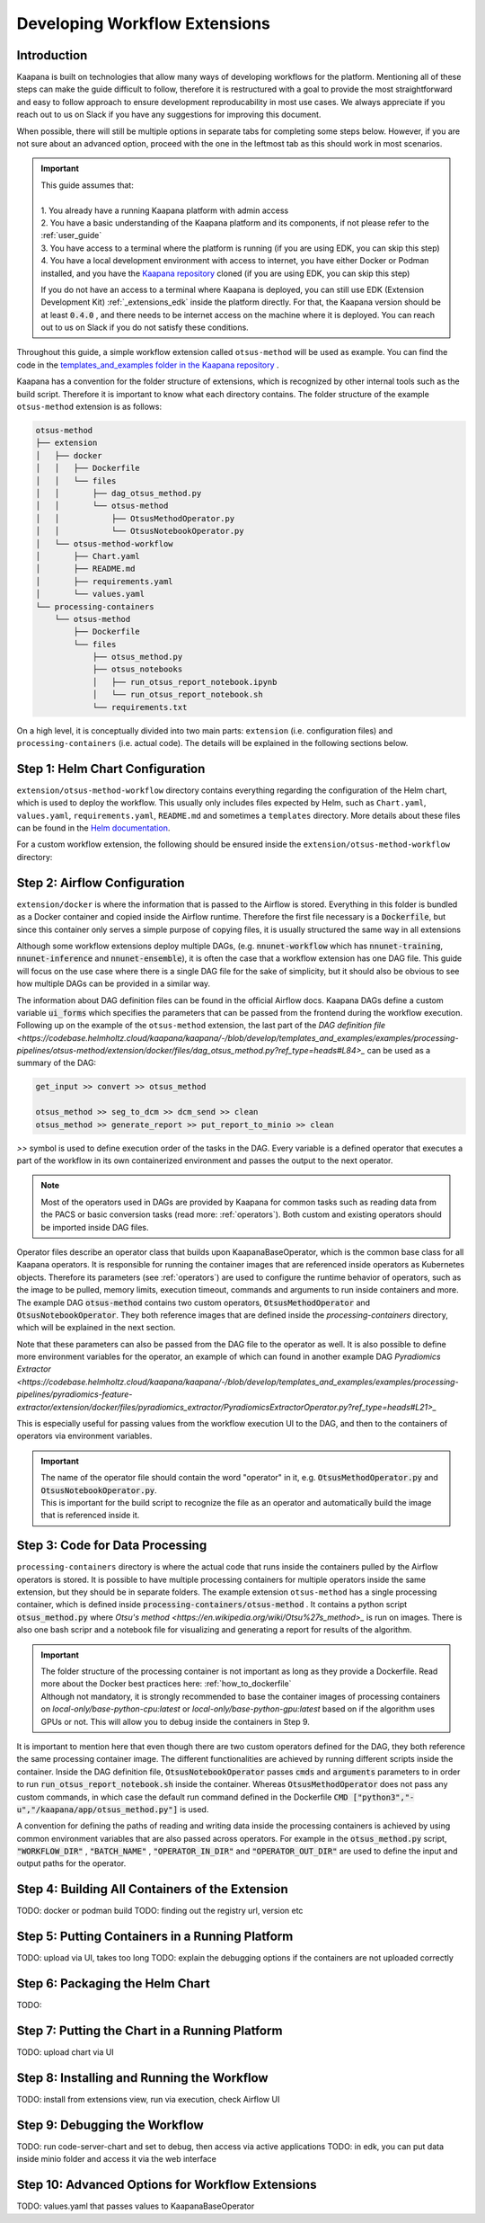 .. _workflow_dev_guide:

==============================
Developing Workflow Extensions
==============================

Introduction
************
Kaapana is built on technologies that allow many ways of developing workflows for the platform.
Mentioning all of these steps can make the guide difficult to follow, therefore it is restructured with a goal to provide the most straightforward and easy to follow approach to ensure development reproducability in most use cases.
We always appreciate if you reach out to us on Slack if you have any suggestions for improving this document.

When possible, there will still be multiple options in separate tabs for completing some steps below.
However, if you are not sure about an advanced option, proceed with the one in the leftmost tab as this should work in most scenarios.

.. important:: 
    | This guide assumes that:
    |
    | 1. You already have a running Kaapana platform with admin access
    | 2. You have a basic understanding of the Kaapana platform and its components, if not please refer to the :ref:`user_guide`
    | 3. You have access to a terminal where the platform is running (if you are using EDK, you can skip this step)
    | 4. You have a local development environment with access to internet, you have either Docker or Podman installed, and you have the `Kaapana repository <https://codebase.helmholtz.cloud/kaapana/kaapana/-/tree/master>`_ cloned (if you are using EDK, you can skip this step)

    If you do not have an access to a terminal where Kaapana is deployed, you can still use EDK (Extension Development Kit) :ref:`_extensions_edk` inside the platform directly.
    For that, the Kaapana version should be at least :code:`0.4.0` , and there needs to be internet access on the machine where it is deployed.
    You can reach out to us on Slack if you do not satisfy these conditions.


Throughout this guide, a simple workflow extension called ``otsus-method`` will be used as example. You can find the code in the `templates_and_examples folder in the Kaapana repository <https://codebase.helmholtz.cloud/kaapana/kaapana/-/tree/develop/templates_and_examples/examples/processing-pipelines/otsus-method>`_ .

Kaapana has a convention for the folder structure of extensions, which is recognized by other internal tools such as the build script. Therefore it is important to know what each directory contains.
The folder structure of the example ``otsus-method`` extension is as follows:

.. code-block:: otsus_method

    otsus-method
    ├── extension
    │   ├── docker
    │   │   ├── Dockerfile
    │   │   └── files
    │   │       ├── dag_otsus_method.py
    │   │       └── otsus-method
    │   │           ├── OtsusMethodOperator.py
    │   │           └── OtsusNotebookOperator.py
    │   └── otsus-method-workflow 
    │       ├── Chart.yaml
    │       ├── README.md
    │       ├── requirements.yaml
    │       └── values.yaml
    └── processing-containers
        └── otsus-method
            ├── Dockerfile
            └── files
                ├── otsus_method.py
                ├── otsus_notebooks
                │   ├── run_otsus_report_notebook.ipynb
                │   └── run_otsus_report_notebook.sh
                └── requirements.txt

On a high level, it is conceptually divided into two main parts: ``extension`` (i.e. configuration files) and ``processing-containers`` (i.e. actual code).
The details will be explained in the following sections below.


Step 1: Helm Chart Configuration
********************************

``extension/otsus-method-workflow`` directory contains everything regarding the configuration of the Helm chart, which is used to deploy the workflow.
This usually only includes files expected by Helm, such as ``Chart.yaml``, ``values.yaml``, ``requirements.yaml``, ``README.md`` and sometimes a ``templates`` directory. More details about these files can be found in the `Helm documentation <https://helm.sh/docs/topics/charts/>`_.

For a custom workflow extension, the following should be ensured inside the ``extension/otsus-method-workflow`` directory:

.. tabs::

      .. tab:: Local Dev
        
        1. ``Chart.yaml`` is filled with the correct information about your extension 
        2. ``requirements.yaml`` file contains  all the dependencies of your extension, and a correct path to :code:`dag-installer-chart` dir inside the cloned Kaapana repository
        3. ``values.yaml`` file only contains

        .. code-block:: yaml

            ---
            global:
                image: "<dag-image-name>" # NOTE: will be explained in Step 2
                action: "copy"
        

      .. tab:: EDK

        1. ``Chart.yaml`` is filled with the correct information about your extension
        2. ``requirements.yaml`` file contains  all the dependencies of your extension, and :code:`dag-installer-chart` with path :code:`file:///kaapana/app/kaapana/services/utils/dag-installer-chart/`
        3. ``values.yaml`` contains:
        
        .. code-block:: yaml
            ---
            global:
                image: "<dag-image-name>" # NOTE: will be explained in Step 2
                action: "copy"
                pull_policy_images: "IfNotPresent"
                custom_registry_url: "localhost:32000"


Step 2: Airflow Configuration
*************************************************

``extension/docker`` is where the information that is passed to the Airflow is stored. 
Everything in this folder is bundled as a Docker container and copied inside the Airflow runtime. Therefore the first file necessary is a :code:`Dockerfile`, but since this container only serves a simple purpose of copying files, it is usually structured the same way in all extensions

.. code-block:: 
    FROM local-only/base-installer:latest // this base image provided by Kaapana is used for copying files inside Airflow 

    # name and version of the image that will be built, tag will look like <registry-url>/dag-otsus-method:0.1.0
    LABEL IMAGE="dag-otsus-method"
    LABEL VERSION="0.1.0"
    # if set to True, the image be ignored by the build script of Kaapana
    LABEL BUILD_IGNORE="False"

    # copy the DAG file to a specific location in base-installer 
    COPY files/dag_otsus_method.py /kaapana/tmp/dags/ 
    # copy two custom operators of the extension in a dir with the name extracted from DAG filename 'dag_<dirname>.py'
    COPY files/otsus-method/OtsusMethodOperator.py /kaapana/tmp/dags/otsus_method/ 
    COPY files/otsus-method/OtsusNotebookOperator.py /kaapana/tmp/dags/otsus_method/

Although some workflow extensions deploy multiple DAGs, (e.g. :code:`nnunet-workflow` which has :code:`nnunet-training`, :code:`nnunet-inference` and :code:`nnunet-ensemble`), it is often the case that a workflow extension has one DAG file.
This guide will focus on the use case where there is a single DAG file for the sake of simplicity, but it should also be obvious to see how multiple DAGs can be provided in a similar way.

The information about DAG definition files can be found in the official Airflow docs. Kaapana DAGs define a custom variable :code:`ui_forms` which specifies the parameters that can be passed from the frontend during the workflow execution.
Following up on the example of the ``otsus-method`` extension, the last part of the `DAG definition file <https://codebase.helmholtz.cloud/kaapana/kaapana/-/blob/develop/templates_and_examples/examples/processing-pipelines/otsus-method/extension/docker/files/dag_otsus_method.py?ref_type=heads#L84>_` can be used as a summary of the DAG:

.. code-block:: python

    get_input >> convert >> otsus_method

    otsus_method >> seg_to_dcm >> dcm_send >> clean
    otsus_method >> generate_report >> put_report_to_minio >> clean


`>>` symbol is used to define execution order of the tasks in the DAG. Every variable is a defined operator that executes a part of the workflow in its own containerized environment and passes the output to the next operator.

.. note::
    Most of the operators used in DAGs are provided by Kaapana for common tasks such as reading data from the PACS or basic conversion tasks (read more: :ref:`operators`).
    Both custom and existing operators should be imported inside DAG files.

Operator files describe an operator class that builds upon KaapanaBaseOperator, which is the common base class for all Kaapana operators. It is responsible for running the container images that are referenced inside operators as Kubernetes objects. Therefore its parameters (see :ref:`operators`) are used to configure the runtime behavior of operators, such as the image to be pulled, memory limits, execution timeout, commands and arguments to run inside containers and more.
The example DAG :code:`otsus-method` contains two custom operators, :code:`OtsusMethodOperator` and :code:`OtsusNotebookOperator`. They both reference images that are defined inside the `processing-containers` directory, which will be explained in the next section.

.. code:: python
    super().__init__(
        dag=dag, # the name of the DAG that this operator belongs to
        name=name, # the name of the operator
        image=f"{DEFAULT_REGISTRY}/otsus-method:{KAAPANA_BUILD_VERSION}", # the image tag that is pulled by the operator. The global variables contain the registry and version that the Kaapana platform has
        image_pull_secrets=["registry-secret"], # the name of the secret that contains the credentials for pulling the image from referenced registry
        execution_timeout=execution_timeout, # the maximum time that the operator is allowed to run
        ram_mem_mb=1000, # the amount of memory that the container will request
        ram_mem_mb_lmt=3000, # the maximum amount of memory that the container is allowed to use
        *args,
        **kwargs,
    )

Note that these parameters can also be passed from the DAG file to the operator as well. It is also possible to define more environment variables for the operator, an example of which can found in another example DAG `Pyradiomics Extractor <https://codebase.helmholtz.cloud/kaapana/kaapana/-/blob/develop/templates_and_examples/examples/processing-pipelines/pyradiomics-feature-extractor/extension/docker/files/pyradiomics_extractor/PyradiomicsExtractorOperator.py?ref_type=heads#L21>_`

This is especially useful for passing values from the workflow execution UI to the DAG, and then to the containers of operators via environment variables.

.. important::
    | The name of the operator file should contain the word "operator" in it, e.g. :code:`OtsusMethodOperator.py` and :code:`OtsusNotebookOperator.py`.
    | This is important for the build script to recognize the file as an operator and automatically build the image that is referenced inside it.

Step 3: Code for Data Processing
*************************************************

``processing-containers`` directory is where the actual code that runs inside the containers pulled by the Airflow operators is stored.
It is possible to have multiple processing containers for multiple operators inside the same extension, but they should be in separate folders.
The example extension ``otsus-method`` has a single processing container, which is defined inside :code:`processing-containers/otsus-method` . It contains a python script :code:`otsus_method.py` where `Otsu's method <https://en.wikipedia.org/wiki/Otsu%27s_method>_` is run on images. There is also one bash scripr and a notebook file for visualizing and generating a report for results of the algorithm.

.. important::
    | The folder structure of the processing container is not important as long as they provide a Dockerfile. Read more about the Docker best practices here: :ref:`how_to_dockerfile` 
    | Although not mandatory, it is strongly recommended to base the container images of processing containers on `local-only/base-python-cpu:latest` or `local-only/base-python-gpu:latest` based on if the algorithm uses GPUs or not. This will allow you to debug inside the containers in Step 9.

It is important to mention here that even though there are two custom operators defined for the DAG, they both reference the same processing container image. The different functionalities are achieved by running different scripts inside the container. 
Inside the DAG definition file, :code:`OtsusNotebookOperator` passes :code:`cmds` and :code:`arguments` parameters to in order to run :code:`run_otsus_report_notebook.sh` inside the container. Whereas :code:`OtsusMethodOperator` does not pass any custom commands, in which case the default run command defined in the Dockerfile :code:`CMD ["python3","-u","/kaapana/app/otsus_method.py"]` is used.

A convention for defining the paths of reading and writing data inside the processing containers is achieved by using common environment variables that are also passed across operators. For example in the :code:`otsus_method.py` script, :code:`"WORKFLOW_DIR"` , :code:`"BATCH_NAME"` , :code:`"OPERATOR_IN_DIR"` and :code:`"OPERATOR_OUT_DIR"` are used to define the input and output paths for the operator.

.. code:: python
    ## Get data from <workflow-dir>/batch folder
    batch_folders = sorted(
        [ f for f in glob.glob(
                os.path.join("/", os.environ["WORKFLOW_DIR"], os.environ["BATCH_NAME"], "*")
            )
        ])

    for batch_element_dir in batch_folders:
        element_input_dir = os.path.join(batch_element_dir, os.environ["OPERATOR_IN_DIR"])
        element_output_dir = os.path.join(batch_element_dir, os.environ["OPERATOR_OUT_DIR"])


Step 4: Building All Containers of the Extension
*************************************************

TODO: docker or podman build
TODO: finding out the registry url, version etc


Step 5: Putting Containers in a Running Platform
************************************************

TODO: upload via UI, takes too long
TODO: explain the debugging options if the containers are not uploaded correctly


Step 6: Packaging the Helm Chart
*************************************************

TODO: 


Step 7: Putting the Chart in a Running Platform
*************************************************

TODO: upload chart via UI

Step 8: Installing and Running the Workflow
*************************************************

TODO: install from extensions view, run via execution, check Airflow UI

Step 9: Debugging the Workflow
*************************************************

TODO: run code-server-chart and set to debug, then access via active applications
TODO: in edk, you can put data inside minio folder and access it via the web interface

Step 10: Advanced Options for Workflow Extensions
*************************************************

TODO: values.yaml that passes values to KaapanaBaseOperator

